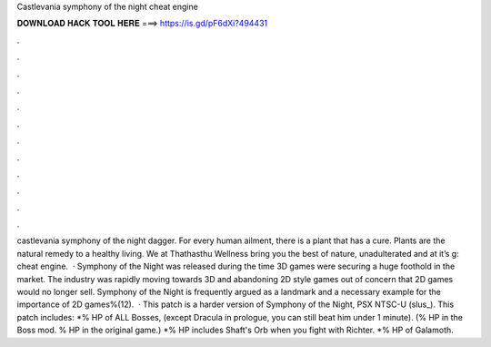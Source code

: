 Castlevania symphony of the night cheat engine

𝐃𝐎𝐖𝐍𝐋𝐎𝐀𝐃 𝐇𝐀𝐂𝐊 𝐓𝐎𝐎𝐋 𝐇𝐄𝐑𝐄 ===> https://is.gd/pF6dXi?494431

.

.

.

.

.

.

.

.

.

.

.

.

castlevania symphony of the night dagger. For every human ailment, there is a plant that has a cure. Plants are the natural remedy to a healthy living. We at Thathasthu Wellness bring you the best of nature, unadulterated and at it’s g: cheat engine.  · Symphony of the Night was released during the time 3D games were securing a huge foothold in the market. The industry was rapidly moving towards 3D and abandoning 2D style games out of concern that 2D games would no longer sell. Symphony of the Night is frequently argued as a landmark and a necessary example for the importance of 2D games%(12).  · This patch is a harder version of Symphony of the Night, PSX NTSC-U (slus_). This patch includes: *% HP of ALL Bosses, (except Dracula in prologue, you can still beat him under 1 minute). (% HP in the Boss mod. % HP in the original game.) *% HP includes Shaft's Orb when you fight with Richter. *% HP of Galamoth.